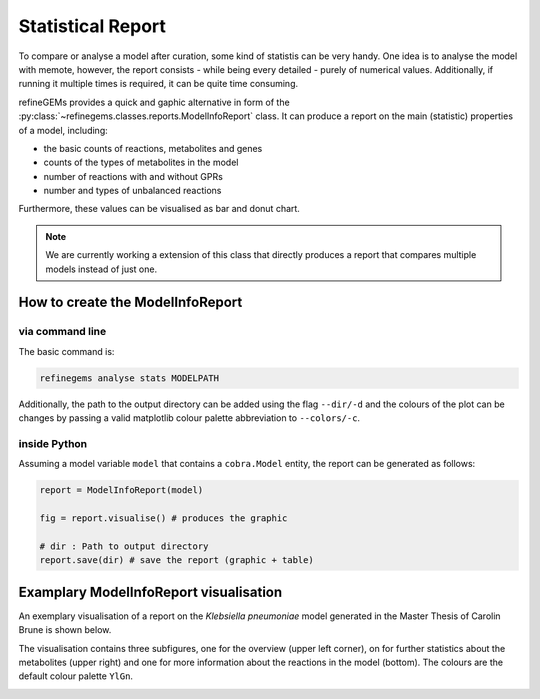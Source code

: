 Statistical Report
==================

To compare or analyse a model after curation, some kind of statistis can be very handy.
One idea is to analyse the model with memote, however, the report consists - while being every detailed -
purely of numerical values. Additionally, if running it multiple times is required, it can be quite time consuming.

refineGEMs provides a quick and gaphic alternative in form of the :py:class:`~refinegems.classes.reports.ModelInfoReport` class.
It can produce a report on the main (statistic) properties of a model, including:

- the basic counts of reactions, metabolites and genes
- counts of the types of metabolites in the model
- number of reactions with and without GPRs
- number and types of unbalanced reactions

Furthermore, these values can be visualised as bar and donut chart.

.. note::

    We are currently working a extension of this class that directly produces a report that compares multiple models 
    instead of just one.

How to create the ModelInfoReport
---------------------------------

via command line
^^^^^^^^^^^^^^^^

The basic command is:

.. code-block:: bash

    refinegems analyse stats MODELPATH

Additionally, the path to the output directory can be added using the flag ``--dir/-d``
and the colours of the plot can be changes by passing a valid matplotlib colour palette 
abbreviation to ``--colors/-c``.

inside Python 
^^^^^^^^^^^^^

Assuming a model variable ``model`` that contains a ``cobra.Model`` entity, the 
report can be generated as follows:

.. code-block:: python

    report = ModelInfoReport(model)

    fig = report.visualise() # produces the graphic

    # dir : Path to output directory
    report.save(dir) # save the report (graphic + table)

Examplary ModelInfoReport visualisation
---------------------------------------

An exemplary visualisation of a report on the *Klebsiella pneumoniae* model generated in the Master Thesis of Carolin Brune
is shown below.

The visualisation contains three subfigures, one for the overview (upper left corner),
on for further statistics about the metabolites (upper right) and one for more information 
about the reactions in the model (bottom). The colours are the default colour palette ``YlGn``.

.. image:: ../images/CB_Kpneu_stats.png
